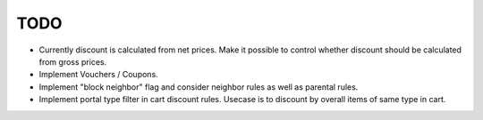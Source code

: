 TODO
----

- Currently discount is calculated from net prices. Make it possible to control
  whether discount should be calculated from gross prices.

- Implement Vouchers / Coupons.

- Implement "block neighbor" flag and consider neighbor rules as well as
  parental rules.

- Implement portal type filter in cart discount rules. Usecase is to discount
  by overall items of same type in cart.
